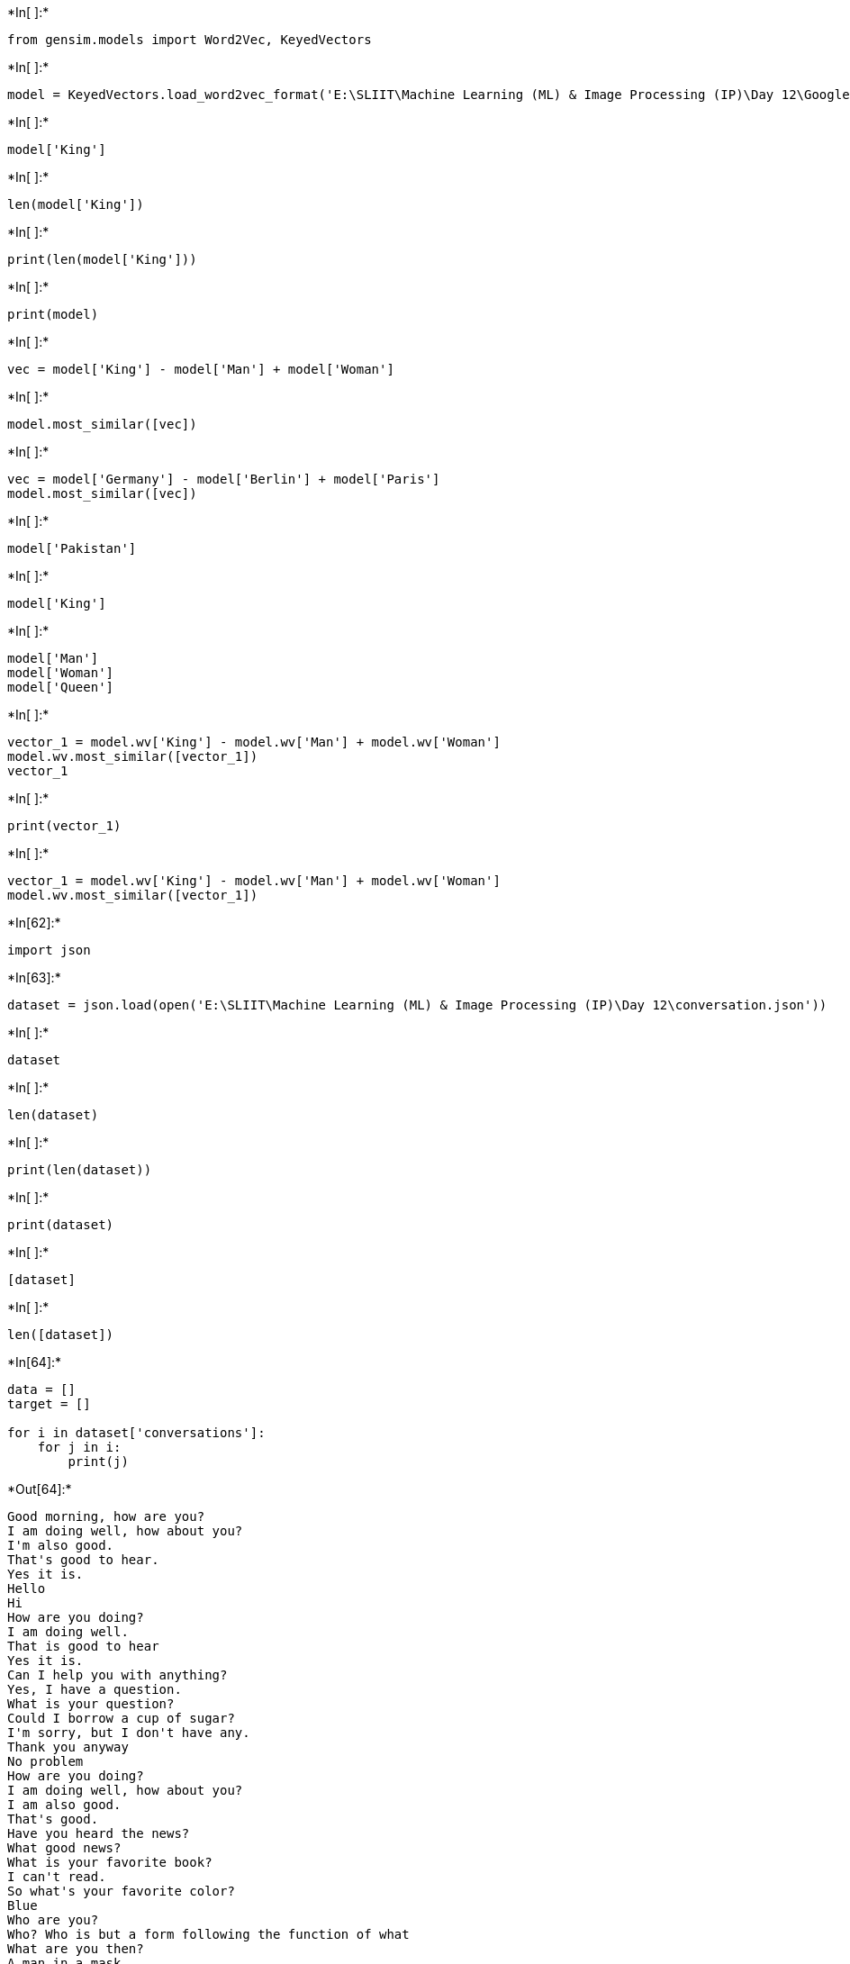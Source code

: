 

+*In[ ]:*+
[source, ipython3]
----
from gensim.models import Word2Vec, KeyedVectors
----


+*In[ ]:*+
[source, ipython3]
----
model = KeyedVectors.load_word2vec_format('E:\SLIIT\Machine Learning (ML) & Image Processing (IP)\Day 12\GoogleNews-vectors-negative300.bin', binary = True, limit = 100000)
----


+*In[ ]:*+
[source, ipython3]
----
model['King']
----


+*In[ ]:*+
[source, ipython3]
----
len(model['King'])
----


+*In[ ]:*+
[source, ipython3]
----
print(len(model['King']))
----


+*In[ ]:*+
[source, ipython3]
----
print(model)
----


+*In[ ]:*+
[source, ipython3]
----
vec = model['King'] - model['Man'] + model['Woman']
----


+*In[ ]:*+
[source, ipython3]
----
model.most_similar([vec])
----


+*In[ ]:*+
[source, ipython3]
----
vec = model['Germany'] - model['Berlin'] + model['Paris']
model.most_similar([vec])
----


+*In[ ]:*+
[source, ipython3]
----
model['Pakistan']
----


+*In[ ]:*+
[source, ipython3]
----
model['King']
----


+*In[ ]:*+
[source, ipython3]
----
model['Man']
model['Woman']
model['Queen']

----


+*In[ ]:*+
[source, ipython3]
----
vector_1 = model.wv['King'] - model.wv['Man'] + model.wv['Woman']
model.wv.most_similar([vector_1])
vector_1

----


+*In[ ]:*+
[source, ipython3]
----
print(vector_1)
----


+*In[ ]:*+
[source, ipython3]
----
vector_1 = model.wv['King'] - model.wv['Man'] + model.wv['Woman']
model.wv.most_similar([vector_1])
----


+*In[62]:*+
[source, ipython3]
----
import json
----


+*In[63]:*+
[source, ipython3]
----
dataset = json.load(open('E:\SLIIT\Machine Learning (ML) & Image Processing (IP)\Day 12\conversation.json'))
----


+*In[ ]:*+
[source, ipython3]
----
dataset
----


+*In[ ]:*+
[source, ipython3]
----
len(dataset)
----


+*In[ ]:*+
[source, ipython3]
----
print(len(dataset))
----


+*In[ ]:*+
[source, ipython3]
----
print(dataset)
----


+*In[ ]:*+
[source, ipython3]
----
[dataset]
----


+*In[ ]:*+
[source, ipython3]
----
len([dataset])
----


+*In[64]:*+
[source, ipython3]
----
data = []
target = []

for i in dataset['conversations']:
    for j in i:
        print(j)
----


+*Out[64]:*+
----
Good morning, how are you?
I am doing well, how about you?
I'm also good.
That's good to hear.
Yes it is.
Hello
Hi
How are you doing?
I am doing well.
That is good to hear
Yes it is.
Can I help you with anything?
Yes, I have a question.
What is your question?
Could I borrow a cup of sugar?
I'm sorry, but I don't have any.
Thank you anyway
No problem
How are you doing?
I am doing well, how about you?
I am also good.
That's good.
Have you heard the news?
What good news?
What is your favorite book?
I can't read.
So what's your favorite color?
Blue
Who are you?
Who? Who is but a form following the function of what
What are you then?
A man in a mask.
I can see that.
It's not your powers of observation I doubt, but merely the paradoxical nature of asking a masked man who is. But tell me, do you like music?
I like seeing movies.
What kind of movies do you like?
Alice in Wonderland
I wish I was The Mad Hatter.
You're entirely bonkers. But I'll tell you a secret. All the best people are.
I am working on a project
What are you working on?
I am baking a cake.
The cake is a lie.
No it is not. The cake is delicious.
What else is delicious?
Nothing
Or something
Tell me about your self.
What do you want to know?
Are you a robot?
Yes I am.
What is it like?
What is it that you want to know?
How do you work?
Its complicated.
Complex is better than complicated.
Complex is better than complicated.
Simple is better than complex.
In the face of ambiguity, refuse the temptation to guess.
It seems your familiar with the Zen of Python
I am.
Do you know all of it?
Beautiful is better than ugly.
Explicit is better than implicit.
Simple is better than complex.
Complex is better than complicated.
Flat is better than nested.
Sparse is better than dense.
Readability counts.
Special cases aren't special enough to break the rules.
Although practicality beats purity.
Errors should never pass silently.
Unless explicitly silenced.
In the face of ambiguity, refuse the temptation to guess.
There should be one-- and preferably only one --obvious way to do it.
Although that way may not be obvious at first unless you're Dutch.
Now is better than never.
Although never is often better than right now.
If the implementation is hard to explain, it's a bad idea.
If the implementation is easy to explain, it may be a good idea.
Namespaces are one honking great idea. Let's do more of those!
I agree.
Are you a programmer?
I am a programmer
What languages do you like to use?
I use Python, Java and C++ quite often.
I use Python quite a bit myself.
I'm not incredibly fond of Java.
What annoys you?
It has many inconsistencies.
What does YOLO mean?
It means you only live once. Where did you hear that?
I heard somebody say it.
Did I ever live?
It depends how you define life
Life is the condition that distinguishes organisms from inorganic matter, including the capacity for growth, reproduction, functional activity, and continual change preceding death.
Is that a definition or an opinion?
Can I ask you a question?
Go ahead and ask.
----


+*In[66]:*+
[source, ipython3]
----
data = []
target = []

count = 0

for i in dataset['conversations']:
    for j in i:
        if(count % 2 == 0):
            data.append(j)
        else:
            target.append(j)
        
        count = count + 1
        
    count = 0    
----


+*In[ ]:*+
[source, ipython3]
----

----
